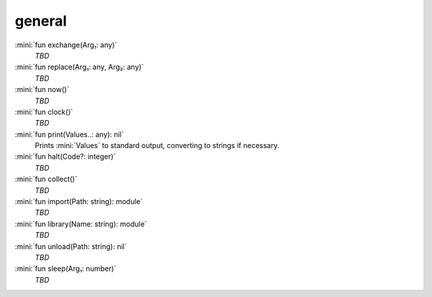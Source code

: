general
=======

:mini:`fun exchange(Arg₁: any)`
   *TBD*

:mini:`fun replace(Arg₁: any, Arg₂: any)`
   *TBD*

:mini:`fun now()`
   *TBD*

:mini:`fun clock()`
   *TBD*

:mini:`fun print(Values..: any): nil`
   Prints :mini:`Values` to standard output, converting to strings if necessary.


:mini:`fun halt(Code?: integer)`
   *TBD*

:mini:`fun collect()`
   *TBD*

:mini:`fun import(Path: string): module`
   *TBD*

:mini:`fun library(Name: string): module`
   *TBD*

:mini:`fun unload(Path: string): nil`
   *TBD*

:mini:`fun sleep(Arg₁: number)`
   *TBD*

